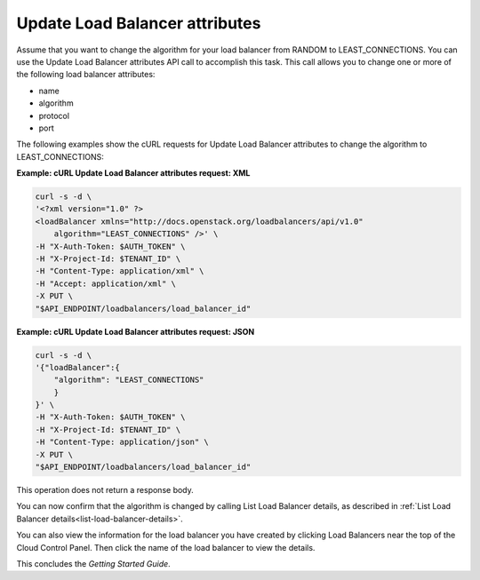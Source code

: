 .. _update-load-balancer-attributes:

===============================
Update Load Balancer attributes
===============================

Assume that you want to change the algorithm for your load balancer from
RANDOM to LEAST\_CONNECTIONS. You can use the Update Load Balancer
attributes API call to accomplish this task. This call allows you to
change one or more of the following load balancer attributes:

-  name

-  algorithm

-  protocol

-  port

The following examples show the cURL requests for Update Load Balancer
attributes to change the algorithm to LEAST\_CONNECTIONS:

**Example: cURL Update Load Balancer attributes request: XML**

.. code::  

    curl -s -d \
    '<?xml version="1.0" ?>
    <loadBalancer xmlns="http://docs.openstack.org/loadbalancers/api/v1.0"
        algorithm="LEAST_CONNECTIONS" />' \
    -H "X-Auth-Token: $AUTH_TOKEN" \
    -H "X-Project-Id: $TENANT_ID" \
    -H "Content-Type: application/xml" \
    -H "Accept: application/xml" \
    -X PUT \
    "$API_ENDPOINT/loadbalancers/load_balancer_id"

**Example: cURL Update Load Balancer attributes request: JSON**

.. code::  

    curl -s -d \
    '{"loadBalancer":{
        "algorithm": "LEAST_CONNECTIONS"
        }
    }' \
    -H "X-Auth-Token: $AUTH_TOKEN" \
    -H "X-Project-Id: $TENANT_ID" \
    -H "Content-Type: application/json" \
    -X PUT \
    "$API_ENDPOINT/loadbalancers/load_balancer_id"

This operation does not return a response body.

You can now confirm that the algorithm is changed by calling List Load
Balancer details, as described in :ref:`List Load Balancer details<list-load-balancer-details>`.

You can also view the information for the load balancer you have created
by clicking Load Balancers near the top of the Cloud Control Panel. Then
click the name of the load balancer to view the details.

This concludes the *Getting Started Guide*.

